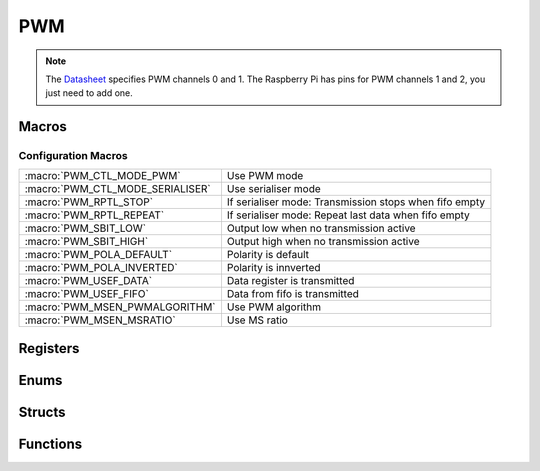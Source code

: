 .. index::
    single: PWM

***
PWM
***

.. note:: The Datasheet_ specifies PWM channels 0 and 1. The Raspberry Pi has \
    pins for PWM channels 1 and 2, you just need to add one.

Macros
======

.. macro:: PWM_OFFSET

    ::

        0x20C000

    This macro defines the offset at which the PWM registers are located from
    the peripheral base.

.. macro:: PWM_SIZE

    ::

        0x24

    This macro holds the size of the I2C registers which needs to be mapped.

.. macro:: RNG_CHANNEL0
.. macro:: DAT_CHANNEL0
.. macro:: RNG_CHANNEL1
.. macro:: DAT_CHANNEL1

    ::

        #define RNG_CHANNEL0    PWM->RNG1
        #define DAT_CHANNEL0    PWM->DAT1
        #define RNG_CHANNEL1    PWM->RNG2
        #define DAT_CHANNEL1    PWM->DAT2

    To prevent confusion (because the Datasheet_ calls the PWM channels 1 and 2
    and the Raspberry Pi 0 and 1) the values of the registers which need to be
    used "on the fly" are :code;`defined` from 2 to 1 and from 1 to 0.

Configuration Macros
--------------------
================================ ====================================
:macro:`PWM_CTL_MODE_PWM`        Use PWM mode
:macro:`PWM_CTL_MODE_SERIALISER` Use serialiser mode
:macro:`PWM_RPTL_STOP`           If serialiser mode: Transmission stops when fifo empty
:macro:`PWM_RPTL_REPEAT`         If serialiser mode: Repeat last data when fifo empty
:macro:`PWM_SBIT_LOW`            Output low when no transmission active
:macro:`PWM_SBIT_HIGH`           Output high when no transmission active
:macro:`PWM_POLA_DEFAULT`        Polarity is default
:macro:`PWM_POLA_INVERTED`       Polarity is innverted
:macro:`PWM_USEF_DATA`           Data register is transmitted
:macro:`PWM_USEF_FIFO`           Data from fifo is transmitted
:macro:`PWM_MSEN_PWMALGORITHM`   Use PWM algorithm
:macro:`PWM_MSEN_MSRATIO`        Use MS ratio
================================ ====================================

Registers
=========

.. var:: volatile uint32_t *pwm_base_ptr

    This pointer points, when mapped, to the base of the PWM registers.

.. type:: struct pwm_register_map

    This struct maps the registers of the PWM.
    The names of the struct members correspond to the registers
    from the Datasheet_::

        struct pwm_register_map {
            uint32_t CTL;
            uint32_t STA;
            uint32_t DMAC;
            uint32_t: 32;
            uint32_t RNG1;
            uint32_t DAT1;
            uint32_t FIF1;
            uint32_t: 32;
            uint32_t RNG2;
            uint32_t DAT2;
        };

.. macro:: PWM

    ::

        #define PWM ((volatile struct pwm_register_map *)pwm_base_ptr)

    By using this macro, the registers of the PWM can be accessed like this
    :code:`PWM->RNG1`.

Enums
=====

.. type:: pwm_channel_num

    This enum holds the values distinguishing PWM channel 0 and 1::

        typedef enum {
            PWM_CHANNEL0, PWM_CHANNEL1
        } pwm_channel_num;

Structs
=======

.. type:: pwm_channel_config

    This struct is used to configure a PWM channel::

        typedef struct {
            union {
                struct {
                    uint32_t: 1;
                    uint32_t mode: 1;
                    uint32_t rptl: 1;
                    uint32_t sbit: 1;
                    uint32_t pola: 1;
                    uint32_t usef: 1;
                    uint32_t: 1;
                    uint32_t msen: 1;
                };
                uint32_t ctl_register;
            };
            unsigned int divisor;
            uint32_t range;
        } pwm_channel_config;

    .. member:: uint32_t ctl_register

        This member can be directly edited by the anonymous struct inside
        this union. This register maps directly to the :code:`CTL` register,
        with some offset for PWM 1. The settings of this register are described
        in the `Macros`_.

    .. member:: unsigned int divisor

        The divisor which is passed to the :doc:`clock_manager`.

    .. member:: uint32_t range

        The range to which the PWM counter counts before it starts over.

Functions
=========

.. function:: uint32_t * pwm_map(void)

    This function maps the PWM registers. It calls :func:`peripheral_map` with
    the values :macro:`PWM_OFFSET` and :macro:`PWM_SIZE`.

.. function:: void pwm_unmap(void)

    This function unmaps the PWM registers.

.. function:: void pwm_configure(pwm_channel_num channel, pwm_channel_config *config)

    This function configures :type:`pwm_channel_num` :code:`channel` with a
    :type:`pwm_channel_config` pointed to by :code:`config`.

.. function:: void pwm_enable(pwm_channel_num channel)

    This function enables :type:`pwm_channel_num` :code:`channel`.

.. function:: void pwm_disable(pwm_channel_num channel)

    This function disables :type:`pwm_channel_num` :code:`channnel`.

.. _Datasheet: https://www.raspberrypi.org/documentation/hardware/raspberrypi/bcm2835/BCM2835-ARM-Peripherals.pdf
.. _this file: https://github.com/bootc/linux/blob/073993b3f3e23fb8d376f9e159eee410968e0c57/arch/arm/mach-bcm2708/bcm2708.c#L208
